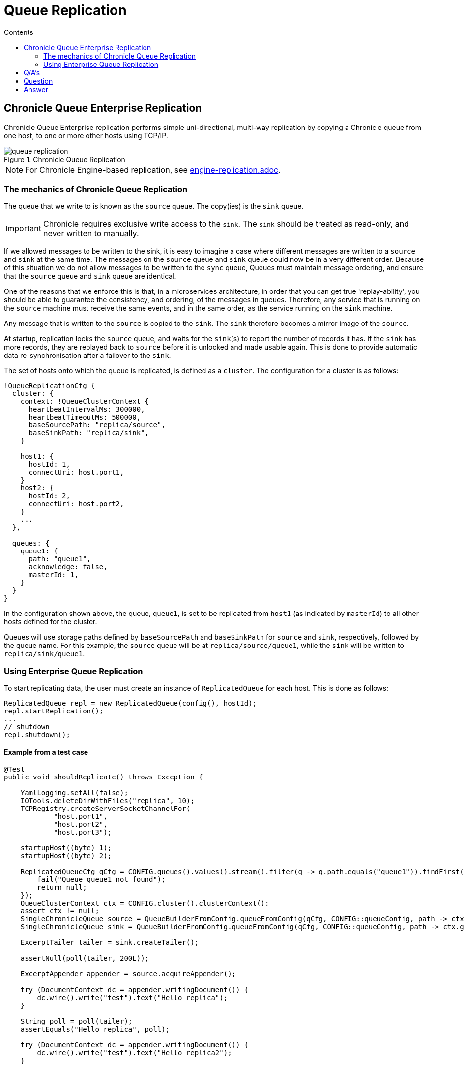=  Queue Replication
:toc:
:toc-title: Contents
:toclevels: 2

== Chronicle Queue Enterprise Replication

Chronicle Queue Enterprise replication performs simple uni-directional, multi-way replication by copying a Chronicle queue from one host, to one or more other hosts using TCP/IP.

.Chronicle Queue Replication
image::images/queue-replication.png[]

NOTE: For Chronicle Engine-based replication, see link:engine-replication.adoc[engine-replication.adoc].

=== The mechanics of Chronicle Queue Replication

The queue that we write to is known as the `source` queue. The copy(ies) is the `sink` queue.

IMPORTANT: Chronicle requires exclusive write access to the `sink`. The `sink` should be treated as read-only, and never written to manually.

If we allowed messages to be written to the sink, it is easy to imagine a case where different messages are written to a `source` and `sink` at the same time. The messages on the `source` queue and `sink` queue could now be in a very different order. Because of this situation we do not allow messages to be written to the `sync` queue, Queues must maintain message ordering, and ensure that the `source` queue and `sink` queue are identical. 

One of the reasons that we enforce this is that, in a microservices architecture, in order that you can get true 'replay-ability', you should be able to guarantee the consistency, and ordering, of the messages in queues. Therefore, any service that is running on the `source` machine must receive the same events, and in the same order, as the service running on the `sink` machine.

Any message that is written to the `source` is copied to the `sink`. The `sink` therefore becomes a mirror image of the `source`.

At startup, replication locks the `source` queue, and waits for the `sink`(s) to report the number of records it has. If the `sink` has more records, they are replayed back to `source` before it is unlocked and made usable again. This is done to provide automatic data re-synchronisation after a failover to the `sink`.

The set of hosts onto which the queue is replicated, is defined as a `cluster`. The configuration for a cluster is as follows:

```
!QueueReplicationCfg {
  cluster: {
    context: !QueueClusterContext {
      heartbeatIntervalMs: 300000,
      heartbeatTimeoutMs: 500000,
      baseSourcePath: "replica/source",
      baseSinkPath: "replica/sink",
    }

    host1: {
      hostId: 1,
      connectUri: host.port1,
    }
    host2: {
      hostId: 2,
      connectUri: host.port2,
    }
    ...
  },

  queues: {
    queue1: {
      path: "queue1",
      acknowledge: false,
      masterId: 1,
    }
  }
}
```

In the configuration shown above, the queue, `queue1`, is set to be replicated from `host1` (as indicated by `masterId`) to all other hosts defined for the cluster.

Queues will use storage paths defined by `baseSourcePath` and `baseSinkPath` for `source` and `sink`, respectively, followed by the queue name. For this example, the `source` queue will be at `replica/source/queue1`, while the `sink` will be written to `replica/sink/queue1`.

=== Using Enterprise Queue Replication

To start replicating data, the user must create an instance of `ReplicatedQueue` for each host. This is done as follows:

```
ReplicatedQueue repl = new ReplicatedQueue(config(), hostId);
repl.startReplication();
...
// shutdown
repl.shutdown();
```

==== Example from a test case

[source,java]
```
@Test
public void shouldReplicate() throws Exception {

    YamlLogging.setAll(false);
    IOTools.deleteDirWithFiles("replica", 10);
    TCPRegistry.createServerSocketChannelFor(
            "host.port1",
            "host.port2",
            "host.port3");

    startupHost((byte) 1);
    startupHost((byte) 2);

    ReplicatedQueueCfg qCfg = CONFIG.queues().values().stream().filter(q -> q.path.equals("queue1")).findFirst().orElseGet(() -> {
        fail("Queue queue1 not found");
        return null;
    });
    QueueClusterContext ctx = CONFIG.cluster().clusterContext();
    assert ctx != null;
    SingleChronicleQueue source = QueueBuilderFromConfig.queueFromConfig(qCfg, CONFIG::queueConfig, path -> ctx.getSourcePath(path, (byte) 1));
    SingleChronicleQueue sink = QueueBuilderFromConfig.queueFromConfig(qCfg, CONFIG::queueConfig, path -> ctx.getSinkPath(path, (byte) 2));

    ExcerptTailer tailer = sink.createTailer();

    assertNull(poll(tailer, 200L));

    ExcerptAppender appender = source.acquireAppender();

    try (DocumentContext dc = appender.writingDocument()) {
        dc.wire().write("test").text("Hello replica");
    }

    String poll = poll(tailer);
    assertEquals("Hello replica", poll);

    try (DocumentContext dc = appender.writingDocument()) {
        dc.wire().write("test").text("Hello replica2");
    }

    poll = poll(tailer);
    assertEquals("Hello replica2", poll);

    poll = poll(tailer, 500L);
    assertNull(poll);
}
```

== Q/A's

== Question

If the Chronicle-Queue is cleared in the primary host, will this be replicated in the secondary?

== Answer

There's no such thing as clearing the queue (it's unsupported). So you can manually delete the files, but that will have unpredictable results if you don't recreate your queues and don't restart your process.
The queue is append-only, and replication works in append-only manner, that is, it will never ever delete anything. It will continue replication from where it left off which is determined by the entry index, which means, if you delete the files for the previous roll cycles, it will not even notice it. However if you delete the file for the current cycle and then later recreate it without deleting the corresponding file on the other host - you will lose data, as the same index in the primary queue will correspond to old entries in the secondary queue.



'''

<<../README.adoc#,Back to Chronicle Queue>>
